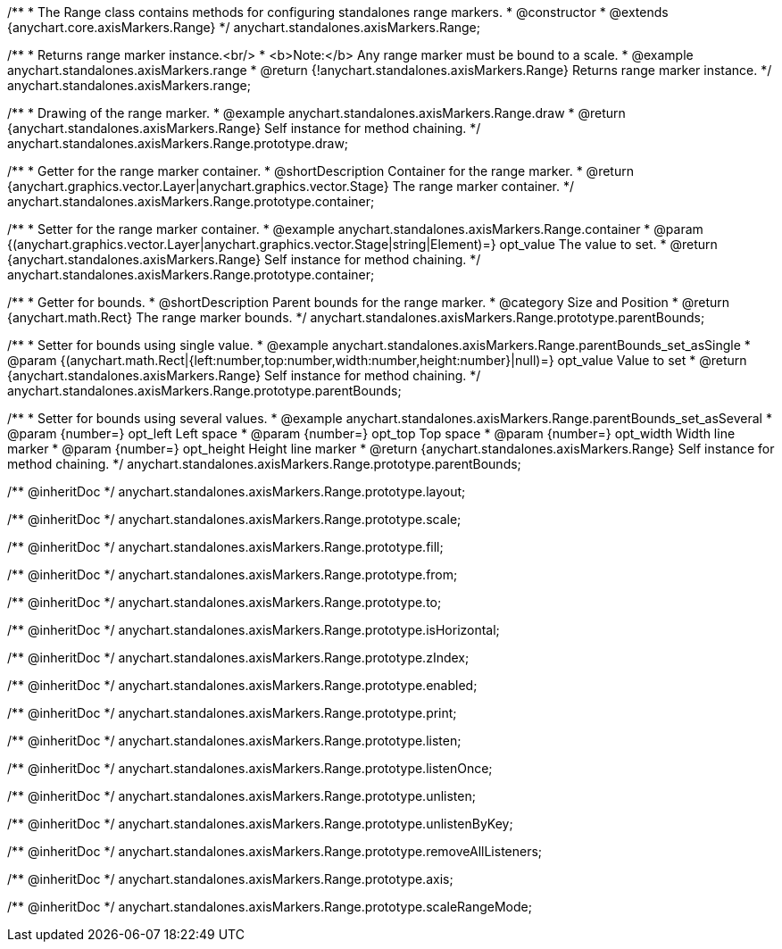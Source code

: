 /**
 * The Range class contains methods for configuring standalones range markers.
 * @constructor
 * @extends {anychart.core.axisMarkers.Range}
 */
anychart.standalones.axisMarkers.Range;


//----------------------------------------------------------------------------------------------------------------------
//
//  anychart.standalones.axisMarkers.range
//
//----------------------------------------------------------------------------------------------------------------------

/**
 * Returns range marker instance.<br/>
 * <b>Note:</b> Any range marker must be bound to a scale.
 * @example anychart.standalones.axisMarkers.range
 * @return {!anychart.standalones.axisMarkers.Range} Returns range marker instance.
 */
anychart.standalones.axisMarkers.range;


//----------------------------------------------------------------------------------------------------------------------
//
//  anychart.standalones.axisMarkers.Range.prototype.draw
//
//----------------------------------------------------------------------------------------------------------------------

/**
 * Drawing of the range marker.
 * @example anychart.standalones.axisMarkers.Range.draw
 * @return {anychart.standalones.axisMarkers.Range} Self instance for method chaining.
 */
anychart.standalones.axisMarkers.Range.prototype.draw;


//----------------------------------------------------------------------------------------------------------------------
//
//  anychart.standalones.axisMarkers.Range.prototype.container
//
//----------------------------------------------------------------------------------------------------------------------

/**
 * Getter for the range marker container.
 * @shortDescription Container for the range marker.
 * @return {anychart.graphics.vector.Layer|anychart.graphics.vector.Stage} The range marker container.
 */
anychart.standalones.axisMarkers.Range.prototype.container;

/**
 * Setter for the range marker container.
 * @example anychart.standalones.axisMarkers.Range.container
 * @param {(anychart.graphics.vector.Layer|anychart.graphics.vector.Stage|string|Element)=} opt_value The value to set.
 * @return {anychart.standalones.axisMarkers.Range} Self instance for method chaining.
 */
anychart.standalones.axisMarkers.Range.prototype.container;


//----------------------------------------------------------------------------------------------------------------------
//
//  anychart.standalones.axisMarkers.Range.prototype.parentBounds
//
//----------------------------------------------------------------------------------------------------------------------

/**
 * Getter for bounds.
 * @shortDescription Parent bounds for the range marker.
 * @category Size and Position
 * @return {anychart.math.Rect} The range marker bounds.
 */
anychart.standalones.axisMarkers.Range.prototype.parentBounds;

/**
 * Setter for bounds using single value.
 * @example anychart.standalones.axisMarkers.Range.parentBounds_set_asSingle
 * @param {(anychart.math.Rect|{left:number,top:number,width:number,height:number}|null)=} opt_value Value to set
 * @return {anychart.standalones.axisMarkers.Range} Self instance for method chaining.
 */
anychart.standalones.axisMarkers.Range.prototype.parentBounds;

/**
 * Setter for bounds using several values.
 * @example anychart.standalones.axisMarkers.Range.parentBounds_set_asSeveral
 * @param {number=} opt_left Left space
 * @param {number=} opt_top Top space
 * @param {number=} opt_width Width line marker
 * @param {number=} opt_height Height line marker
 * @return {anychart.standalones.axisMarkers.Range} Self instance for method chaining.
 */
anychart.standalones.axisMarkers.Range.prototype.parentBounds;

/** @inheritDoc */
anychart.standalones.axisMarkers.Range.prototype.layout;

/** @inheritDoc */
anychart.standalones.axisMarkers.Range.prototype.scale;

/** @inheritDoc */
anychart.standalones.axisMarkers.Range.prototype.fill;

/** @inheritDoc */
anychart.standalones.axisMarkers.Range.prototype.from;

/** @inheritDoc */
anychart.standalones.axisMarkers.Range.prototype.to;

/** @inheritDoc */
anychart.standalones.axisMarkers.Range.prototype.isHorizontal;

/** @inheritDoc */
anychart.standalones.axisMarkers.Range.prototype.zIndex;

/** @inheritDoc */
anychart.standalones.axisMarkers.Range.prototype.enabled;

/** @inheritDoc */
anychart.standalones.axisMarkers.Range.prototype.print;

/** @inheritDoc */
anychart.standalones.axisMarkers.Range.prototype.listen;

/** @inheritDoc */
anychart.standalones.axisMarkers.Range.prototype.listenOnce;

/** @inheritDoc */
anychart.standalones.axisMarkers.Range.prototype.unlisten;

/** @inheritDoc */
anychart.standalones.axisMarkers.Range.prototype.unlistenByKey;

/** @inheritDoc */
anychart.standalones.axisMarkers.Range.prototype.removeAllListeners;

/** @inheritDoc */
anychart.standalones.axisMarkers.Range.prototype.axis;

/** @inheritDoc */
anychart.standalones.axisMarkers.Range.prototype.scaleRangeMode;


